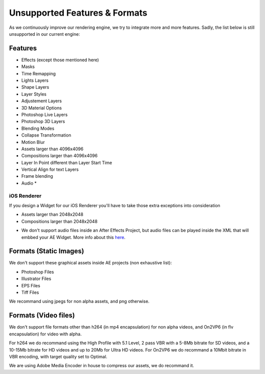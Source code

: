 
Unsupported Features & Formats
==============================

As we continuously improve our rendering engine, we try to integrate more and more features. Sadly, the list below is still unsupported in our current engine:

Features
--------

- Effects (except those mentioned here)
- Masks
- Time Remapping
- Lights Layers
- Shape Layers
- Layer Styles
- Adjustement Layers
- 3D Material Options
- Photoshop Live Layers
- Photoshop 3D Layers
- Blending Modes
- Collapse Transformation
- Motion Blur
- Assets larger than 4096x4096
- Compositions larger than 4096x4096
- Layer In Point different than Layer Start Time
- Vertical Align for text Layers
- Frame blending
- Audio *

iOS Renderer
^^^^^^^^^^^^

If you design a Widget for our iOS Renderer you'll have to take those extra exceptions into consideration

- Assets larger than 2048x2048
- Compositions larger than 2048x2048

* We don't support audio files inside an After Effects Project, but audio files can be played inside the XML that will embbed your AE Widget. More info about this `here <https://stupeflix-ae-guidelines.readthedocs.org/en/latest/03-02_xml.html#audio>`_. 

Formats (Static Images)
-----------------------

We don't support these graphical assets inside AE projects (non exhaustive list):

- Photoshop Files
- Illustrator Files
- EPS Files
- Tiff Files

We recommand using jpegs for non alpha assets, and png otherwise.

Formats (Video files)
-----------------------

We don't support file formats other than h264 (in mp4 encapsulation) for non alpha videos, and On2VP6 (in flv encapsulation) for video with alpha.

For h264 we do recommand using the High Profile with 5.1 Level, 2 pass VBR with a 5-8Mb bitrate for SD videos, and a 10-15Mb bitrate for HD videos and up to 20Mb for Ultra HD videos.
For On2VP6 we do recommand a 10Mbit bitrate in VBR encoding, with target quality set to Optimal.

We are using Adobe Media Encoder in house to compress our assets, we do recommand it.
